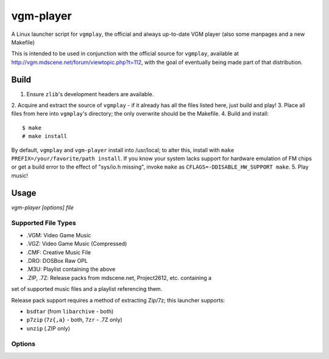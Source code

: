 ==========
vgm-player
==========

A Linux launcher script for ``vgmplay``, the official and always up-to-date
VGM player (also some manpages and a new Makefile)

This is intended to be used in conjunction with the official source for
``vgmplay``, available at http://vgm.mdscene.net/forum/viewtopic.php?t=112,
with the goal of eventually being made part of that distribution.

Build
=====

1. Ensure ``zlib``'s development headers are available.
2. Acquire and extract the source of ``vgmplay`` - if it already has all the
files listed here, just build and play!
3. Place all files from here into ``vgmplay``'s directory; the only overwrite
should be the Makefile.
4. Build and install::
  $ make
  # make install

By default, ``vgmplay`` and ``vgm-player`` install into /usr/local; to alter
this, install with ``make PREFIX=/your/favorite/path install``.  If you know
your system lacks support for hardware emulation of FM chips or get a build
error to the effect of "sys/io.h missing", invoke ``make`` as
``CFLAGS=-DDISABLE_HW_SUPPORT make``.
5. Play music!

Usage
=====

`vgm-player [options] file`

Supported File Types
--------------------
* .VGM: Video Game Music
* .VGZ: Video Game Music (Compressed)
* .CMF: Creative Music File
* .DRO: DOSBox Raw OPL  

* .M3U: Playlist containing the above
* .ZIP, .7Z: Release packs from mdscene.net, Project2612, etc. containing a
set of supported music files and a playlist referencing them.  

Release pack support requires a method of extracting Zip/7z; this launcher
supports:

* ``bsdtar`` (from ``libarchive`` - both)
* ``p7zip`` (``7z{,a}`` - both, ``7zr`` - .7Z only)
* ``unzip`` (.ZIP only)

Options
-------



